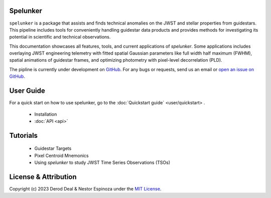 Spelunker
=========

.. .. image:: spklogo.png
..     :align: center

``spelunker`` is a package that assists and finds technical anomalies on the JWST and stellar properties from guidestars. This pipeline includes tools for
conveniently handling guidestar data products and provides methods for investigating its potential in scientific and technical observations.

This documentation showcases all features, tools, and current applications of `spelunker`. Some applications includes overlaying JWST engineering telemetry
with fitted spatial Gaussian parameters like full width half maximum (FWHM), spatial animations of guidestar frames, and optimizing photometry with pixel-level
decorrelation (PLD). 

The pipline is currently under development on `GitHub <https://github.com/GalagaBits/JWST-FGS-Spelunker>`_. For any bugs or requests, send us an email or `open an issue on GitHub <https://github.com/GalagaBits/JWST-FGS-Spelunker/issues>`_.

.. image:: https://img.shields.io/badge/GitHub-GalagaBits%2FJWST_FGS_Spelunker-blue
   :alt: Static Badge
   :target: https://github.com/GalagaBits/JWST-FGS-Spelunker

.. image:: http://img.shields.io/badge/license-MIT-blue.svg?style=flat
    :target: https://github.com/GalagaBits/JWST-FGS-Spelunker/blob/main/LICENSE

.. raw:: html

   <br>
   
User Guide
==========

For a quick start on how to use spelunker, go to the :doc:`Quickstart guide` <user/quickstart> .

    * Installation
    * :doc:`API <api>`

Tutorials
=========

    * Guidestar Targets
    * Pixel Centroid Mnemonics
    * Using `spelunker` to study JWST Time Series Observations (TSOs)

License & Attribution
=====================

Copyright (c) 2023 Derod Deal & Nestor Espinoza under the `MIT License <https://github.com/GalagaBits/JWST-FGS-Spelunker/blob/main/LICENSE>`_.